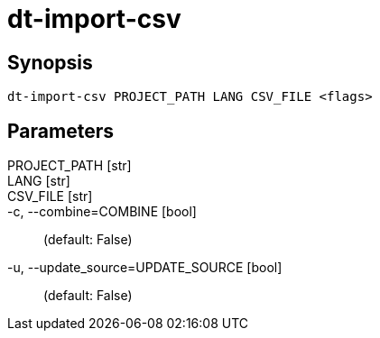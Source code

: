= dt-import-csv


== Synopsis

    dt-import-csv PROJECT_PATH LANG CSV_FILE <flags>


== Parameters

PROJECT_PATH [str]:: 

LANG [str]:: 

CSV_FILE [str]:: 

-c, --combine=COMBINE [bool]::  (default: False)

-u, --update_source=UPDATE_SOURCE [bool]::  (default: False)



